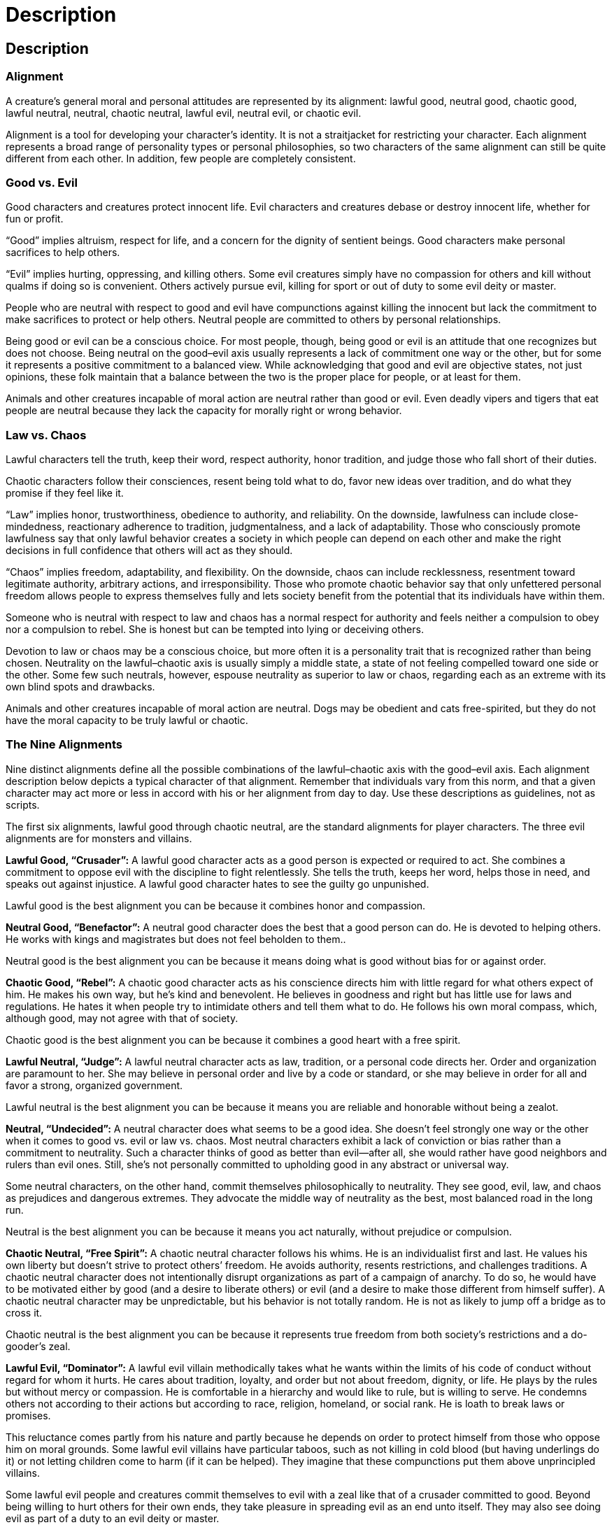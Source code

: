 Description
===========

Description
-----------

Alignment
~~~~~~~~~

indexterm:[Alignment]

A creature’s general moral and personal attitudes are represented by its alignment: lawful good, neutral good, chaotic good, lawful neutral, neutral, chaotic neutral, lawful evil, neutral evil, or chaotic evil.

Alignment is a tool for developing your character’s identity. It is not a straitjacket for restricting your character. Each alignment represents a broad range of personality types or personal philosophies, so two characters of the same alignment can still be quite different from each other. In addition, few people are completely consistent.

Good vs. Evil
~~~~~~~~~~~~~

indexterm:[Good]

Good characters and creatures protect innocent life. Evil characters and creatures debase or destroy innocent life, whether for fun or profit.

“Good” implies altruism, respect for life, and a concern for the dignity of sentient beings. Good characters make personal sacrifices to help others.

indexterm:[Evil]

“Evil” implies hurting, oppressing, and killing others. Some evil creatures simply have no compassion for others and kill without qualms if doing so is convenient. Others actively pursue evil, killing for sport or out of duty to some evil deity or master. 

People who are neutral with respect to good and evil have compunctions against killing the innocent but lack the commitment to make sacrifices to protect or help others. Neutral people are committed to others by personal relationships. 

Being good or evil can be a conscious choice. For most people, though, being good or evil is an attitude that one recognizes but does not choose. Being neutral on the good–evil axis usually represents a lack of commitment one way or the other, but for some it represents a positive commitment to a balanced view. While acknowledging that good and evil are objective states, not just opinions, these folk maintain that a balance between the two is the proper place for people, or at least for them.

Animals and other creatures incapable of moral action are neutral rather than good or evil. Even deadly vipers and tigers that eat people are neutral because they lack the capacity for morally right or wrong behavior.

Law vs. Chaos
~~~~~~~~~~~~~

indexterm:[Law]

Lawful characters tell the truth, keep their word, respect authority, honor tradition, and judge those who fall short of their duties. 

indexterm:[Chaos]

Chaotic characters follow their consciences, resent being told what to do, favor new ideas over tradition, and do what they promise if they feel like it.

“Law” implies honor, trustworthiness, obedience to authority, and reliability. On the downside, lawfulness can include close-mindedness, reactionary adherence to tradition, judgmentalness, and a lack of adaptability. Those who consciously promote lawfulness say that only lawful behavior creates a society in which people can depend on each other and make the right decisions in full confidence that others will act as they should.

“Chaos” implies freedom, adaptability, and flexibility. On the downside, chaos can include recklessness, resentment toward legitimate authority, arbitrary actions, and irresponsibility. Those who promote chaotic behavior say that only unfettered personal freedom allows people to express themselves fully and lets society benefit from the potential that its individuals have within them.

Someone who is neutral with respect to law and chaos has a normal respect for authority and feels neither a compulsion to obey nor a compulsion to rebel. She is honest but can be tempted into lying or deceiving others.

Devotion to law or chaos may be a conscious choice, but more often it is a personality trait that is recognized rather than being chosen. Neutrality on the lawful–chaotic axis is usually simply a middle state, a state of not feeling compelled toward one side or the other. Some few such neutrals, however, espouse neutrality as superior to law or chaos, regarding each as an extreme with its own blind spots and drawbacks.

Animals and other creatures incapable of moral action are neutral. Dogs may be obedient and cats free-spirited, but they do not have the moral capacity to be truly lawful or chaotic.

The Nine Alignments
~~~~~~~~~~~~~~~~~~~
Nine distinct alignments define all the possible combinations of the lawful–chaotic axis with the good–evil axis. Each alignment description below depicts a typical character of that alignment. Remember that individuals vary from this norm, and that a given character may act more or less in accord with his or her alignment from day to day. Use these descriptions as guidelines, not as scripts.

The first six alignments, lawful good through chaotic neutral, are the standard alignments for player characters. The three evil alignments are for monsters and villains.

indexterm:[Lawful Good]

*Lawful Good, “Crusader”:* A lawful good character acts as a good person is expected or required to act. She combines a commitment to oppose evil with the discipline to fight relentlessly. She tells the truth, keeps her word, helps those in need, and speaks out against injustice. A lawful good character hates to see the guilty go unpunished.

Lawful good is the best alignment you can be because it combines honor and compassion.

indexterm:[Neutral Good]

*Neutral Good, “Benefactor”:* A neutral good character does the best that a good person can do. He is devoted to helping others. He works with kings and magistrates but does not feel beholden to them..

Neutral good is the best alignment you can be because it means doing what is good without bias for or against order.

indexterm:[Chaotic Good]

*Chaotic Good, “Rebel”:* A chaotic good character acts as his conscience directs him with little regard for what others expect of him. He makes his own way, but he’s kind and benevolent. He believes in goodness and right but has little use for laws and regulations. He hates it when people try to intimidate others and tell them what to do. He follows his own moral compass, which, although good, may not agree with that of society.

Chaotic good is the best alignment you can be because it combines a good heart with a free spirit.

indexterm:[Lawful Neutral]

*Lawful Neutral, “Judge”:* A lawful neutral character acts as law, tradition, or a personal code directs her. Order and organization are paramount to her. She may believe in personal order and live by a code or standard, or she may believe in order for all and favor a strong, organized government.

Lawful neutral is the best alignment you can be because it means you are reliable and honorable without being a zealot.

indexterm:[Neutral]

indexterm:[True Neutral]

*Neutral, “Undecided”:* A neutral character does what seems to be a good idea. She doesn’t feel strongly one way or the other when it comes to good vs. evil or law vs. chaos. Most neutral characters exhibit a lack of conviction or bias rather than a commitment to neutrality. Such a character thinks of good as better than evil—after all, she would rather have good neighbors and rulers than evil ones. Still, she’s not personally committed to upholding good in any abstract or universal way.

Some neutral characters, on the other hand, commit themselves philosophically to neutrality. They see good, evil, law, and chaos as prejudices and dangerous extremes. They advocate the middle way of neutrality as the best, most balanced road in the long run.

Neutral is the best alignment you can be because it means you act naturally, without prejudice or compulsion.

indexterm:[Chaotic Neutral]

*Chaotic Neutral, “Free Spirit”:* A chaotic neutral character follows his whims. He is an individualist first and last. He values his own liberty but doesn’t strive to protect others’ freedom. He avoids authority, resents restrictions, and challenges traditions. A chaotic neutral character does not intentionally disrupt organizations as part of a campaign of anarchy. To do so, he would have to be motivated either by good (and a desire to liberate others) or evil (and a desire to make those different from himself suffer). A chaotic neutral character may be unpredictable, but his behavior is not totally random. He is not as likely to jump off a bridge as to cross it.

Chaotic neutral is the best alignment you can be because it represents true freedom from both society’s restrictions and a do-gooder’s zeal.

indexterm:[Lawful Evil]

*Lawful Evil, “Dominator”:* A lawful evil villain methodically takes what he wants within the limits of his code of conduct without regard for whom it hurts. He cares about tradition, loyalty, and order but not about freedom, dignity, or life. He plays by the rules but without mercy or compassion. He is comfortable in a hierarchy and would like to rule, but is willing to serve. He condemns others not according to their actions but according to race, religion, homeland, or social rank. He is loath to break laws or promises.

This reluctance comes partly from his nature and partly because he depends on order to protect himself from those who oppose him on moral grounds. Some lawful evil villains have particular taboos, such as not killing in cold blood (but having underlings do it) or not letting children come to harm (if it can be helped). They imagine that these compunctions put them above unprincipled villains.

Some lawful evil people and creatures commit themselves to evil with a zeal like that of a crusader committed to good. Beyond being willing to hurt others for their own ends, they take pleasure in spreading evil as an end unto itself. They may also see doing evil as part of a duty to an evil deity or master.

Lawful evil is sometimes called “diabolical,” because devils are the epitome of lawful evil.

Lawful evil is the most dangerous alignment because it represents methodical, intentional, and frequently successful evil.

indexterm:[Neutral Evil]

*Neutral Evil, “Malefactor”:* A neutral evil villain does whatever she can get away with. She is out for herself, pure and simple. She sheds no tears for those she kills, whether for profit, sport, or convenience. She has no love of order and holds no illusion that following laws, traditions, or codes would make her any better or more noble. On the other hand, she doesn’t have the restless nature or love of conflict that a chaotic evil villain has.

Some neutral evil villains hold up evil as an ideal, committing evil for its own sake. Most often, such villains are devoted to evil deities or secret societies.

Neutral evil is the most dangerous alignment because it represents pure evil without honor and without variation.

indexterm:[Chaotic Evil]

*Chaotic Evil, “Destroyer”:* A chaotic evil character does whatever his greed, hatred, and lust for destruction drive him to do. He is hot-tempered, vicious, arbitrarily violent, and unpredictable. If he is simply out for whatever he can get, he is ruthless and brutal. If he is committed to the spread of evil and chaos, he is even worse. Thankfully, his plans are haphazard, and any groups he joins or forms are poorly organized. Typically, chaotic evil people can be made to work together only by force, and their leader lasts only as long as he can thwart attempts to topple or assassinate him.

Chaotic evil is sometimes called “demonic” because demons are the epitome of chaotic evil.

Chaotic evil is the most dangerous alignment because it represents the destruction not only of beauty and life but also of the order on which beauty and life depend.

Vital Statistics
~~~~~~~~~~~~~~~~

indexterm:[Vital Statistics]

Age
^^^

indexterm:[Age]

You can choose or randomly generate your character’s age. If you choose it, it must be at least the minimum age for the character’s race and class (see Table: Random Starting Ages). Your character’s minimum starting age is the adulthood age of his or her race plus the number of dice indicated in the entry corresponding to the character’s race and class on Table: Random Starting Ages.
Alternatively, refer to Table: Random Starting Ages and roll dice to determine how old your character is.

.Random Starting Ages
[options="header"]
|================
| Race | Adulthood | Barbarian Rogue Sorcerer | Bard Fighter Paladin Ranger | Cleric Druid Monk Wizard
| Human | 15 years | +1d4 | +1d6 | +2d6
| Dwarf | 40 years | +3d6 | +5d6 | +7d6
| Elf | 110 years | +4d6 | +6d6 | +10d6
| Gnome | 40 years | +4d6 | +6d6 | +9d6
| Half-elf | 20 years | +1d6 | +2d6 | +3d6
| Half-orc | 14 years | +1d4 | +1d6 | +2d6
| Halfling | 20 years | +2d4 | +3d6 | +4d6
|================

With age, a character’s physical ability scores decrease and his or her mental ability scores increase (see Table: Aging Effects). The effects of each aging step are cumulative. However, none of a character’s ability scores can be reduced below 1 in this way.
When a character reaches venerable age, secretly roll his or her maximum age, which is the number from the Venerable column on Table: Aging Effects plus the result of the dice roll indicated on the Maximum Age column on that table, and records the result, which the player does not know. A character who reaches his or her maximum age dies of old age at some time during the following year.
The maximum ages are for player characters. Most people in the world at large die from pestilence, accidents, infections, or violence before getting to venerable age.

.Aging Effects
[options="header"]
|=================================
| Race | Middle Age ^1^ | Old ^2^ | Venerable ^3^ | Maximum Age
| Human | 35 years | 53 years | 70 years | +2d20 years
| Dwarf | 125 years | 188 years | 250 years | +2d% years
| Elf | 175 years | 263 years | 350 years | +4d% years
| Gnome | 100 years | 150 years | 200 years | +3d% years
| Half-elf | 62 years | 93 years | 125 years | +3d20 years
| Half-orc | 30 years | 45 years | 60 years | +2d10 years
| Halfling | 50 years | 75 years | 100 years | +5d20 years
5+| 1. At middle age, –1 to Str, Dex, and Con; +1 to Int, Wis, and Cha.
5+| 2. At old age, –2 to Str, Dex, and Con; +1 to Int, Wis, and Cha.
5+| 3. At venerable age, –3 to Str, Dex, and Con; +1 to Int, Wis, and Cha.
|=================================

Height and Weight
^^^^^^^^^^^^^^^^^
indexterm:[Height]

indexterm:[Weight]

The dice roll given in the Height Modifier column determines the character’s extra height beyond the base height. That same number multiplied by the dice roll or quantity given in the Weight Modifier column determines the character’s extra weight beyond the base weight.

.Random Height and Weight
[options="header"]
|=================================================
| Race | Base Height | Height Modifier | Base Weight | Weight Modifier
| Human, male | 4' 10" | +2d10 | 120 lb. | x(2d4) lb.
| Human, female | 4' 5" | +2d10 | 85 lb. | x(2d4) lb.
| Dwarf, male | 3' 9" | +2d4 | 130 lb. | x(2d6) lb.
| Dwarf, female | 3' 7" | +2d4 | 100 lb. | x(2d6) lb.
| Elf, male | 4' 5" | +2d6 | 85 lb. | x(1d6) lb.
| Elf, female | 4' 5" | +2d6 | 80 lb. | x(1d6) lb.
| Gnome, male | 3' 0" | +2d4 | 40 lb. | ×1 lb.
| Gnome, female | 2' 10" | +2d4 | 35 lb. | ×1 lb.
| Half-elf, male | 4' 7" | +2d8 | 100 lb. | x(2d4) lb.
| Half-elf, female | 4' 5" | +2d8 | 80 lb. | x(2d4) lb.
| Half-orc, male | 4' 10" | +2d12 | 150 lb. | x(2d6) lb.
| Half-orc, female | 4' 5" | +2d12 | 110 lb. | x(2d6) lb.
| Halfling, male | 2' 8" | +2d4 | 30 lb. | ×1 lb.
| Halfling, female | 2' 6" | +2d4 | 25 lb. | ×1 lb.
|========================================================

AGE, HEIGHT, AND WEIGHT

Table: Random Starting Ages
Race
Adulthood
Barbarian Rogue Sorcerer Soulknife Wilder
Bard Fighter Paladin Ranger Psychic Warrior
Cleric Druid Monk Psion Wizard
Dromite
13 years
+1d4
+1d6
+2d6
Duergar
40 years
+3d6
+5d6
+7d6
Elan
20 years
+2d4
+2d6
+3d6
Half-giant
30 years
+3d6
+2d6
+4d6
Maenad
40 years
+1d6
+4d6
+6d6
Xeph
18 years
+1d4
+2d4
+2d6

Table: Aging Effects
Race
Middle Age1
Old2
Venerable3
Maximum Age
Dromite
30 years
55 years
75 years
+2d20 years
Duergar
125 years
188 years
250 years
+2d% years
Elan
200 years
400 years
1,000 years
+10d% years
Half-giant
60 years
80 years
120 years
+4d% years
Maenad
90 years
150 years
220 years
+2d% years
Xeph
45 years
85 years
120 years
+2d20 years
1 –1 to Str, Dex, and Con; +1 to Int, Wis, and Cha.
2 –2 to Str, Dex, and Con; +1 to Int, Wis, and Cha.
3 –3 to Str, Dex, and Con; +1 to Int, Wis, and Cha.

Table: Random Height and Weight
Race
Base Height
Height Modifier
Base Weight
Weight Modifier
Dromite
2′8″
2d4
30 lb.
x1 lb.
Duergar, male
3′9″
2d4
110 lb.
x(2d4) lb.
Duergar, female
3′7″
2d4
80 lb.
x(2d4) lb.
Elan, male
4′10″
2d10
120 lb.
x(2d4) lb.
Elan, female
4′5″
2d10
85 lb.
x(2d4) lb.
Half-giant, male
6′4″
2d12
220 lb.
x(2d6) lb.
Half-giant, female
6′1″
2d12
180 lb.
x(2d6) lb.
Maenad, male
5′4″
2d10
150 lb.
x(2d4) lb.
Maenad, female
5′3″
2d10
120 lb.
x(2d4) lb.
Xeph, male
4′8″
2d10
100 lb.
x(2d4) lb.
Xeph, female
4′4″
2d10
75 lb.
x(2d4) lb.
